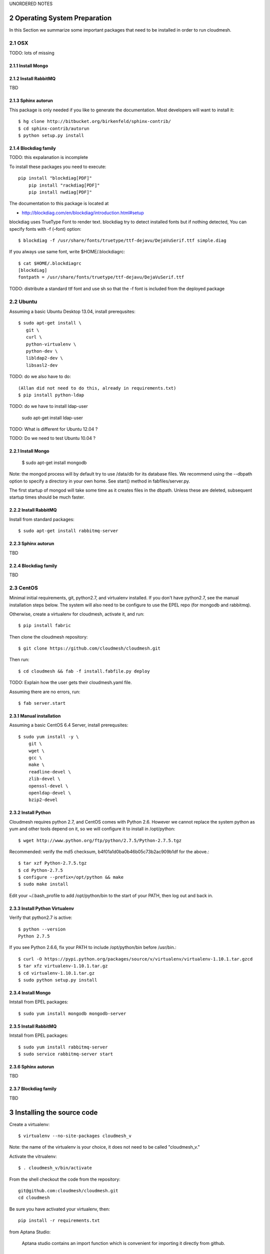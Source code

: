 .. sectnum::
   :start: 2



UNORDERED NOTES 

Operating System Preparation
================================

In this Section we summarize some important packages that need to be installed in order to run cloudmesh.


OSX
----------

TODO: lots of missing 

Install Mongo
^^^^^^^^^^^^^^^



Install RabbitMQ
^^^^^^^^^^^^^^^^

TBD

Sphinx autorun
^^^^^^^^^^^^^^^

This package is only needed if you like to generate the documentation. Most developers will want to install it::

    $ hg clone http://bitbucket.org/birkenfeld/sphinx-contrib/
    $ cd sphinx-contrib/autorun
    $ python setup.py install

Blockdiag family
^^^^^^^^^^^^^^^^^

TODO: this expalanation is incomplete

To install these packages you need to execute::

    pip install "blockdiag[PDF]"
	pip install "rackdiag[PDF]"
	pip install nwdiag[PDF]"
	
The documentation to this package is located at 

* http://blockdiag.com/en/blockdiag/introduction.html#setup

blockdiag uses TrueType Font to render text. blockdiag try to detect installed fonts but if nothing detected, You can specify fonts with -f (–font) option::

    $ blockdiag -f /usr/share/fonts/truetype/ttf-dejavu/DejaVuSerif.ttf simple.diag

If you always use same font, write $HOME/.blockdiagrc::

    $ cat $HOME/.blockdiagrc
    [blockdiag]
    fontpath = /usr/share/fonts/truetype/ttf-dejavu/DejaVuSerif.ttf

TODO: distribute a standard ttf font and use sh so that the -f font is included from the deployed package

Ubuntu
------------

Assuming a basic Ubuntu Desktop 13.04, install prerequsites::

   $ sudo apt-get install \
      git \
      curl \
      python-virtualenv \
      python-dev \
      libldap2-dev \
      libsasl2-dev

TODO: do we also have to do::

   (Allan did not need to do this, already in requirements.txt)
   $ pip install python-ldap

TODO: do we have to install ldap-user

   sudo apt-get install ldap-user


TODO: What is different for Ubuntu 12.04 ?
 
TODO: Do we need to test Ubuntu 10.04 ?


Install Mongo
^^^^^^^^^^^^^^^

    $ sudo apt-get install mongodb

Note: the mongod process will by default try to use /data/db for its
database files.  We recommend using the --dbpath option to specify a
directory in your own home.  See start() method in fabfiles/server.py.

The first startup of mongod will take some time as it creates files in
the dbpath.  Unless these are deleted, subsequent startup times should
be much faster.


Install RabbitMQ
^^^^^^^^^^^^^^^^

Install from standard packages::

    $ sudo apt-get install rabbitmq-server


Sphinx autorun
^^^^^^^^^^^^^^^

TBD

Blockdiag family
^^^^^^^^^^^^^^^^^

TBD

CentOS
--------------------

Minimal initial requirements, git, python2.7, and virtualenv
installed.  If you don't have python2.7, see the manual installation
steps below.  The system will also need to be configure to use the
EPEL repo (for mongodb and rabbitmq).

Otherwise, create a virtualenv for cloudmesh, activate it, and run::

    $ pip install fabric

Then clone the cloudmesh repository::

    $ git clone https://github.com/cloudmesh/cloudmesh.git

Then run::

    $ cd cloudmesh && fab -f install.fabfile.py deploy

TODO: Explain how the user gets their cloudmesh.yaml file.

Assuming there are no errors, run::

    $ fab server.start


Manual installation
^^^^^^^^^^^^^^^^^^^

Assuming a basic CentOS 6.4 Server, install prerequsites::

    $ sudo yum install -y \
        git \
        wget \
        gcc \
        make \
        readline-devel \
        zlib-devel \
        openssl-devel \
        openldap-devel \
        bzip2-devel


Install Python
^^^^^^^^^^^^^^^

Cloudmesh requires python 2.7, and CentOS comes with Python 2.6.
However we cannot replace the system python as yum and other tools
depend on it, so we will configure it to install in /opt/python::

    $ wget http://www.python.org/ftp/python/2.7.5/Python-2.7.5.tgz

Recommended: verify the md5 checksum, b4f01a1d0ba0b46b05c73b2ac909b1df for the above.::

    $ tar xzf Python-2.7.5.tgz
    $ cd Python-2.7.5
    $ configure --prefix=/opt/python && make
    $ sudo make install

Edit your ~/.bash_profile to add /opt/python/bin to the start of your
PATH, then log out and back in.

Install Python Virtualenv
^^^^^^^^^^^^^^^^^^^^^^^^^

Verify that python2.7 is active::

    $ python --version
    Python 2.7.5

If you see Python 2.6.6, fix your PATH to include /opt/python/bin before /usr/bin.::

    $ curl -O https://pypi.python.org/packages/source/v/virtualenv/virtualenv-1.10.1.tar.gzcd
    $ tar xfz virtualenv-1.10.1.tar.gz
    $ cd virtualenv-1.10.1.tar.gz
    $ sudo python setup.py install


Install Mongo
^^^^^^^^^^^^^^^
Intstall from EPEL packages::

    $ sudo yum install mongodb mongodb-server


Install RabbitMQ
^^^^^^^^^^^^^^^^

Intstall from EPEL packages::

    $ sudo yum install rabbitmq-server
    $ sudo service rabbitmq-server start


Sphinx autorun
^^^^^^^^^^^^^^^

TBD

Blockdiag family
^^^^^^^^^^^^^^^^^

TBD


Installing the source code
=============================

Create a virtualenv::

    $ virtualenv --no-site-packages cloudmesh_v

Note: the name of the virtualenv is your choice, it does not need to be called "cloudmesh_v."

Activate the vitrualenv::

    $ . cloudmesh_v/bin/activate


From the shell checkout the code from the repository::

    git@github.com:cloudmesh/cloudmesh.git
    cd cloudmesh

Be sure you have activated your virtualenv, then::

    pip install -r requirements.txt

from Aptana Studio:

	Aptana studio contains an import function which is convenient for importing it directly from github.

Cleaning
=========

sometimes it is important to clean things and start new. This can be done by ::

    fab clean.all






Convenient command shortcuts
=================================

We are providing a number of useful command that will make your development efforts easier.  These commands are build with fablies in the fabfile directory. in the cloudmesh directory, you will find a diretcory called fabfile that includes the agglomerated helper files. To access them you can use the name of the file, followed by a task that is defined within the file. Next we list the available commands:

.. runblock:: console

   $ fab -l 

Creating the Documentation:
---------------------------

We assume you have autodoc installed for sphinx (see previously) it is
not in the requirements file, As I could not finss it in pypi

    mkdir /tmp/install-cloudmesh
    hg clone http://bitbucket.org/birkenfeld/sphinx-contrib/
    cd sphinx-contrib/autorun
    python setup.py install

    cd /tmp/install-cloudmesh

    git@github.com:cloudmesh/cloudmesh.git
    cd cloudmesh
    pip install -r requirements.txt

This will publish the documentation locally::

    fab doc.html

If you do::

    fab doc.gh

it will publish the page to gh-pages


Starting and testing the Queue Service
----------------------------------------------------------------------

To start the queue service please use the command::

    fab queue.start:True

This will start the necessary background services, but also will shut
down existing services. Essentially it will start a clean development
environment. To start a service you can use::

   fab server.start:/provision/summary/

Which starts the server oand gos to the provision summay page

There is also a program called t.py in the base dir, so if you say::

    python t.py
   
and refresh quickly the /provision/summary page you will see some
commands queed up. The commands hafe random state updates and aer very
short as to allow for a quick debuging simulation. One could add the
refresh of the web page automatically to other test programs.


In virtualenv we did:

pip install -r requirements.txt
pip install python-novaclient




sudo aptitude install libldap2-dev
sudo aptitude install libsasl2-dev
sudo aptitude install mongodb

lsb_release -a
No LSB modules are available.
Distributor ID:    Ubuntu
Description:    Ubuntu 12.10
Release:    12.10
Codename:    quantal


